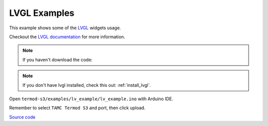 LVGL Examples
=================================

This example shows some of the `LVGL <https://lvgl.io>`_ widgets usage.

Checkout the `LVGL documentation <https://docs.lvgl.io>`_ for more information.

.. note::

    If you haven't download the code:

    .. include:: ../download-code.txt


.. note::

    If you don't have lvgl installed, check this out: :ref:`install_lvgl`.

Open ``termod-s3/examples/lv_example/lv_example.ino`` with Arduino IDE.

Remember to select ``TAMC Termod S3`` and port, then click upload.


`Source code <https://github.com/TAMCTec/termod-s3/tree/main/examples/lv_example>`_

.. tabs::

    .. tab:: lv_example.ino

        .. include:: ../../../../examples/lv_example/lv_example.ino
            :code: cpp

    .. tab:: lv_helper.cpp

        .. include:: ../../../../examples/lv_example/lv_helper.cpp
            :code: cpp

    .. tab:: lv_helper.h

        .. include:: ../../../../examples/lv_example/lv_helper.h
            :code: cpp
